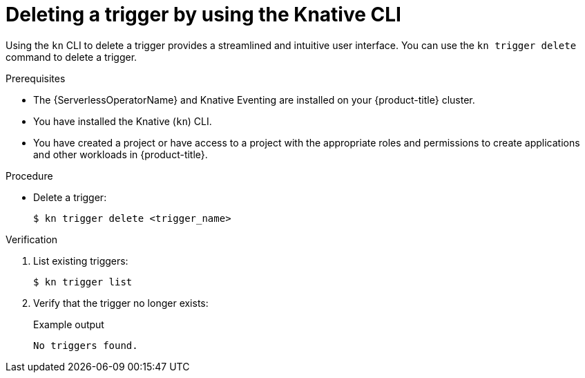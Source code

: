 // Module included in the following assemblies:
//
// * /serverless/develop/serverless-triggers.adoc

:_content-type: PROCEDURE
[id="delete-kn-trigger_{context}"]
= Deleting a trigger by using the Knative CLI

Using the `kn` CLI to delete a trigger provides a streamlined and intuitive user interface. You can use the `kn trigger delete` command to delete a trigger.

.Prerequisites

* The {ServerlessOperatorName} and Knative Eventing are installed on your {product-title} cluster.
* You have installed the Knative (`kn`) CLI.
* You have created a project or have access to a project with the appropriate roles and permissions to create applications and other workloads in {product-title}.

.Procedure

* Delete a trigger:
+
[source,terminal]
----
$ kn trigger delete <trigger_name>
----

.Verification

. List existing triggers:
+
[source,terminal]
----
$ kn trigger list
----

. Verify that the trigger no longer exists:
+
.Example output
[source,terminal]
----
No triggers found.
----
